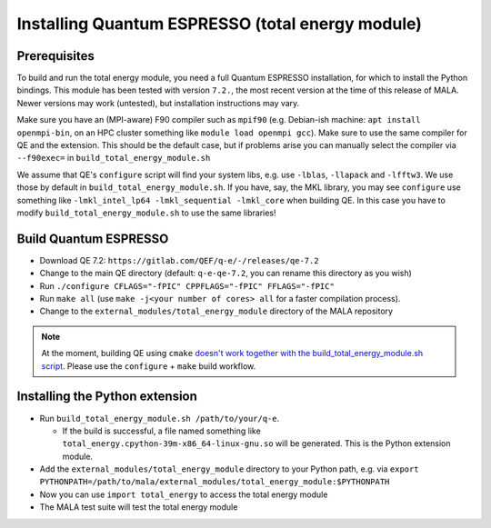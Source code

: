 Installing Quantum ESPRESSO (total energy module)
=================================================

Prerequisites
*************

To build and run the total energy module, you need a full Quantum ESPRESSO
installation, for which to install the Python bindings. This module has been
tested with version ``7.2.``, the most recent version at the time of this
release of MALA. Newer versions may work (untested), but installation
instructions may vary.

Make sure you have an (MPI-aware) F90 compiler such as ``mpif90`` (e.g.
Debian-ish machine: ``apt install openmpi-bin``, on an HPC cluster something
like ``module load openmpi gcc``). Make sure to use the same compiler
for QE and the extension. This should be the default case, but if problems
arise you can manually select the compiler via
``--f90exec=`` in ``build_total_energy_module.sh``

We assume that QE's ``configure`` script will find your system libs, e.g. use
``-lblas``, ``-llapack`` and ``-lfftw3``. We use those by default in
``build_total_energy_module.sh``. If you have, say, the MKL library,
you may see ``configure`` use something like ``-lmkl_intel_lp64 -lmkl_sequential -lmkl_core``
when building QE. In this case you have to modify
``build_total_energy_module.sh`` to use the same libraries!

Build Quantum ESPRESSO
**********************

* Download QE 7.2: ``https://gitlab.com/QEF/q-e/-/releases/qe-7.2``
* Change to the main QE directory (default: ``q-e-qe-7.2``, you can rename this
  directory as you wish)
* Run ``./configure CFLAGS="-fPIC" CPPFLAGS="-fPIC" FFLAGS="-fPIC"``
* Run ``make all`` (use ``make -j<your number of cores> all`` for a faster
  compilation process).
* Change to the  ``external_modules/total_energy_module`` directory of the
  MALA repository

.. note::
   At the moment, building QE using ``cmake`` `doesn't work together with the
   build_total_energy_module.sh script
   <https://github.com/mala-project/mala/issues/468>`_. Please use the
   ``configure`` + ``make`` build workflow.

Installing the Python extension
********************************

* Run ``build_total_energy_module.sh /path/to/your/q-e``.

  * If the build is successful, a file named something like
    ``total_energy.cpython-39m-x86_64-linux-gnu.so`` will be generated. This is
    the Python extension module.
* Add the ``external_modules/total_energy_module`` directory to your Python
  path, e.g. via ``export PYTHONPATH=/path/to/mala/external_modules/total_energy_module:$PYTHONPATH``
* Now you can use ``import total_energy`` to access the total energy module
* The MALA test suite will test the total energy module
